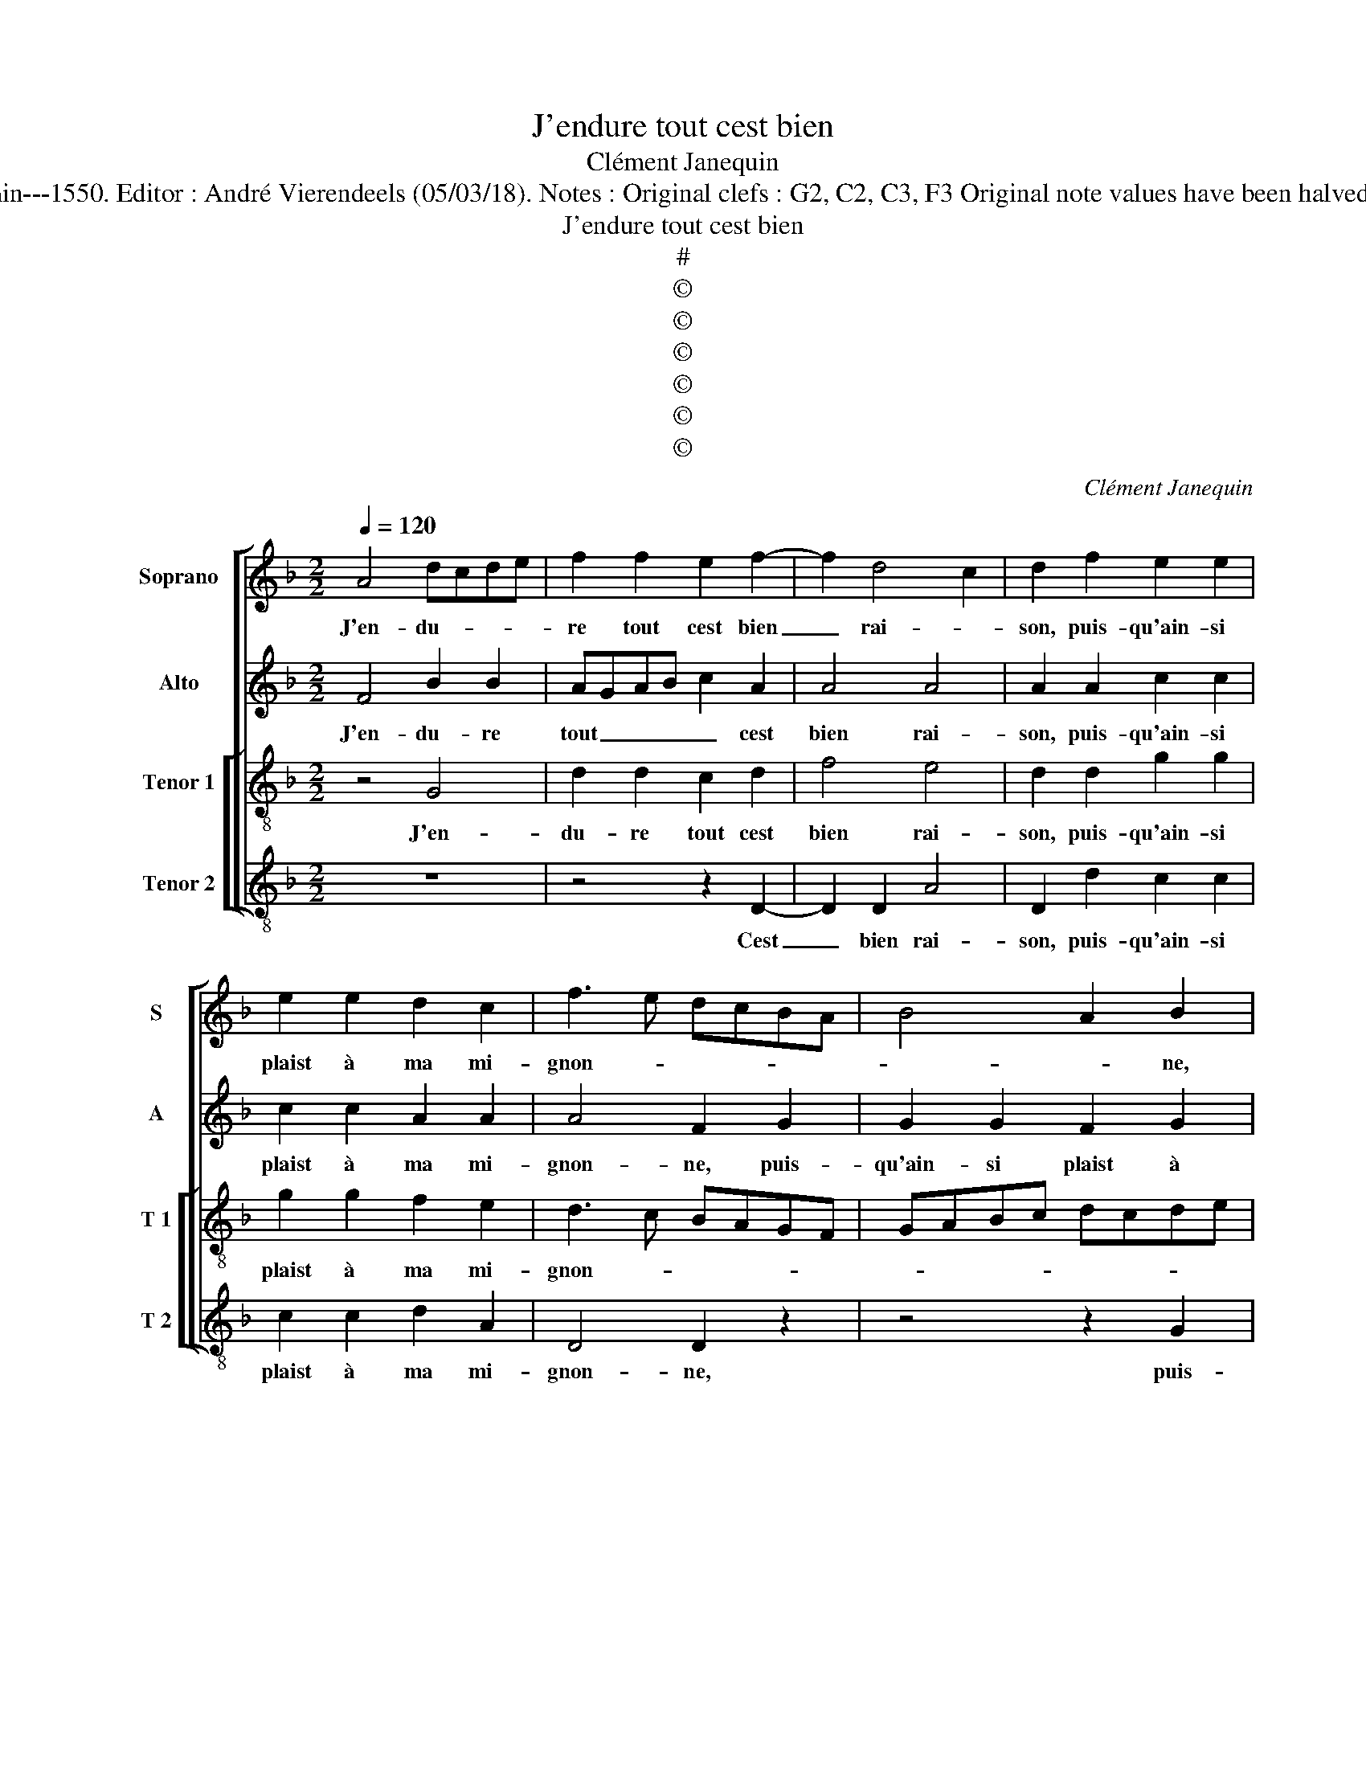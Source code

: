 X:1
T:J'endure tout cest bien
T:Clément Janequin
T:Source : Livre V de 25 chansons nouvelles à 4 parties---Paris---N.du Chemin---1550. Editor : André Vierendeels (05/03/18). Notes : Original clefs : G2, C2, C3, F3 Original note values have been halved Edittorial accidentals above the stave Dotted brackets indicate black notes
T:J'endure tout cest bien
T:#
T:©
T:©
T:©
T:©
T:©
T:©
C:Clément Janequin
Z:©
%%score [ 1 2 [ 3 4 ] ]
L:1/8
Q:1/4=120
M:2/2
K:F
V:1 treble nm="Soprano" snm="S"
V:2 treble nm="Alto" snm="A"
V:3 treble-8 nm="Tenor 1" snm="T 1"
V:4 treble-8 nm="Tenor 2" snm="T 2"
V:1
 A4 dcde | f2 f2 e2 f2- | f2 d4 c2 | d2 f2 e2 e2 | e2 e2 d2 c2 | f3 e dcBA | B4 A2 B2 | %7
w: J'en- du- * * *|re tout cest bien|_ rai- *|son, puis- qu'ain- si|plaist à ma mi-|gnon- * * * * *|* * ne,|
 d2 d2 d2 B2 | c2 G2 A4 | A2 A2 dcde | f2 f2 e2 f2- | f2 d4 c2 | d2 f2 e2 e2 | e2 e2 d2 c2 | %14
w: puis- qu'ain- si plaist|à ma mi-|gnon- n'en tout _ _ _|_ lieu, en tou|_ te sai-|son, à luy com-|plai- re ie m'ad-|
 f3 e dcBA | B4 A2 B2 | d2 d2 d2 B2 | c2 G2 A2 AA | d2 d2 d2 d2 | d2 d2 c3 B/A/ | B4 A4 |: %21
w: don- * * * * *|* ne, à|luy com- plai- re|ie m'ad- don- ne, à|luy com- plai- re|ie m'ad- don- * *|* ne,|
 B2 B2 B2 G2- | G2 B2 A2 A2 | G4 F2 f2 | f2 f2 f2 e2- | ed d4 c2 | d3 c/B/ A4 | B2 B2 B2 G2- | %28
w: et si aul- cun|_ est qui s'es-|ton- ne, ain-|si die à bon|_ _ es- *|cient, _ _ _|ai- me aul- tant|
 G2 B2 A2 A2 | G4 F2 f2 | f2 f2 f2 d2 | d2 d2 c2 c2 | B3 B A2 B2 | B2 B2 B2 A2 | AG G4 F2 |1 %35
w: _ cest oeil luy|don- ne, si|com- me moy, si|com- me moy n'est|pa- ti- ent, si|com- me moy n'est|_ _ pa- ti-|
 G4 z4 :|2 AG G4 F2 || G8 |] %38
w: ent,|* * pa- ti-|ent.|
V:2
 F4 B2 B2 | AGAB c2 A2 | A4 A4 | A2 A2 c2 c2 | c2 c2 A2 A2 | A4 F2 G2 | G2 G2 F2 G2 | %7
w: J'en- du- re|tout _ _ _ _ cest|bien rai-|son, puis- qu'ain- si|plaist à ma mi-|gnon- ne, puis-|qu'ain- si plaist à|
 AGFE D3 E/F/ | G2 D2 E4 | F2 F2 B2 B2 | AGAB c2 A2 | A4 A4 | A2 A2 c2 c2 | c2 c2 A2 A2 | %14
w: ma _ _ _ _ _ _|_ mi- gnon-|ne en tout lieu,|en _ _ _ _ tou-|te sai-|son, à luy com-|plai- re ie m'ad-|
 A4 F2 G2 | G2 G2 F2 G2 | AGFE D3 E/F/ | G2 D2 E3 F | GABG A3 G/F/ | A2 B2 G2 G2 | G2 G2 F2 F2 |: %21
w: don- ne, à|luy com- plai- re|ie _ _ _ _ _ _|_ m'ad- don- *||* * * ne,|et si aul- cun|
"^b" D2 D2 E2 B,2- | B,2 F4 F2 | D2 DD D2 D2 | D2 D2 C4 | A,2 A,4 A2 | A2 A2 F2 F2 | %27
w: est qui s'es- ton-|* ne, ain-|si die à bon es-|cient, ai- me|es- cient, à|bon es- cient, ai-|
"^b" D2 D2 E2 B,2 | B,2 F2 F2 F2 | D2 DD D2 D2 | D2 D2 C2 B,2 | A,2 A2 A2 A2 | F2 G2 F2 G2 | %33
w: me aul- tant cest|oeil luy don- ne,|luy don- ne _ _|pa- ti- ent, si|com- me moy nest|pa- * ti- *|
 D2 G2 F3 E | D2 D2 D2 D2 |1 B,2 G2 F2 F2 :|2 D8- || D8 |] %38
w: ent, nest pa- ti-|ent, pa- ti- ent,|et si aul- cun|ent.|_|
V:3
 z4 G4 | d2 d2 c2 d2 | f4 e4 | d2 d2 g2 g2 | g2 g2 f2 e2 | d3 c BAGF | GABc dcde | fedc B2 f2 | %8
w: J'en-|du- re tout cest|bien rai-|son, puis- qu'ain- si|plaist à ma mi-|gnon- * * * * *|||
 e2 d4 c2 | d4 G4 | d2 d2 c2 d2 | f4 e4 | d2 d2 g2 g2 | g2 g2 f2 e2 | d3 c BAGF | GABc dcde | %16
w: |ne, en|tout lieu, en tou-|te sai-|son, à luy com-|plai- re ie m'ad-|don- * * * * *||
 fedc B2 f2 | e2 d3 ccB/A/ | Bcde f3 e/d/ | f2 g2 e4 | d4 d2 d2 |: d2 B2 B2 e2- | e2 d2 c3 B/A/ | %23
w: ||||ne, et si|aul- cun est qui|_ s'es- ton- * *|
 B4 A2 a2 | a2 b2 a2 g2 | f3 e/d/ f2 e2 | d4 d2 d2 |"^b" d2 B2 B2 e2- | e2 d2 c3 B/A/ | B4 A2 a2 | %30
w: * ne, qu'ain-|si die à bon|es- * * * *|cient, ai- me|aul- tant cest oeil|_ luy don- * *|* ne, si|
 a2 b2 a2 g2 | f3 e/d/ f2 e2 | d4 z2 d2 | d2 e2 d2 c2 | B3 A/G/ A2 A2 |1 G4 d2 d2 :|2 %36
w: com- me moy n'est|pa- * * * ti-|ent si|com- me moy n'est|pa- * * * ti-|ent, et si|
 B3 A/G/ A2 A2 || G8 |] %38
w: in- * * * pa-|tient.|
V:4
 z8 | z4 z2 D2- | D2 D2 A4 | D2 d2 c2 c2 | c2 c2 d2 A2 | D4 D2 z2 | z4 z2 G2 | d2 d2 d2 d2 | %8
w: |Cest|_ bien rai-|son, puis- qu'ain- si|plaist à ma mi-|gnon- ne,|puis-|qu'ain- si plaist à|
 c2 B2 A4 | D4 z4 | z4 z2 D2 | D2 D2 A4 | D2 d2 c2 c2 | c2 c2 d2 A2 | D4 D2 z2 | z4 z2 G2 | %16
w: ma mi- gnon-|ne,|en|tou- te sai-|son, à luy com-|plai- re ie m'ad-|don- ne,|à|
 d2 d2 d2 d2 | c2 B2 A4 | G3 F/E/ D2 d2- | d2 B2 c4 | G2 G2 D2 D2 |: B,2 B,2 _E4- |"^b" E2 B,2 F4 | %23
w: luy com- plai- re|ie m'ad- don-|ne, _ _ _ ie|_ m'ad- don-|ne, et si aul-|cun est qui|_ s'es- ton-|
 G4 D4 | D2 D2 F2 C2 | D2 D2 A4 | z2 D2 D2 D2 | B,2 B,2 _E4- | E2 B,2 F4 | G4 D4 | D2 D2 F2 G2 | %31
w: * ne,|qu'ain- si die à|bon es- cient,|ai- me aul-|tant cest oeil|_ luy don-|ne, si|com- me moy n'est|
 D2 D2 A2 A2 | B2 G2 D2 G2 |"^#" G2 G2 B2 F2 | G3 F/E/ D2 D2 |1"^b""^b" E2 E2 D2 D2 :|2 %36
w: pa- ti- ent, n'est|pa- ti- ent, si|com- me moy n'est|pa- * * * ti-|ent, et si aul|
 G3 F/E/ D2 D2 || G8 |] %38
w: in- * * * pa-|tient.|

